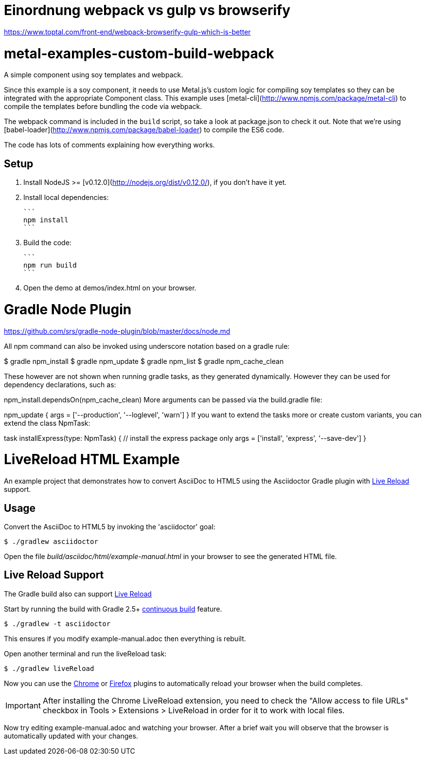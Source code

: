 

= Einordnung webpack vs gulp vs browserify

https://www.toptal.com/front-end/webpack-browserify-gulp-which-is-better



= metal-examples-custom-build-webpack
A simple component using soy templates and webpack.

Since this example is a soy component, it needs to use Metal.js's custom logic for compiling soy templates so they can be integrated with the appropriate Component class. This example uses [metal-cli](http://www.npmjs.com/package/metal-cli) to compile the templates before bundling the code via webpack.

The webpack command is included in the `build` script, so take a look at package.json to check it out. Note that we're using [babel-loader](http://www.npmjs.com/package/babel-loader) to compile the ES6 code.

The code has lots of comments explaining how everything works.

## Setup

1. Install NodeJS >= [v0.12.0](http://nodejs.org/dist/v0.12.0/), if you don't have it yet.

2. Install local dependencies:

  ```
  npm install
  ```

3. Build the code:

  ```
  npm run build
  ```

4. Open the demo at demos/index.html on your browser.


= Gradle Node Plugin

https://github.com/srs/gradle-node-plugin/blob/master/docs/node.md



All npm command can also be invoked using underscore notation based on a gradle rule:

$ gradle npm_install
$ gradle npm_update
$ gradle npm_list
$ gradle npm_cache_clean

These however are not shown when running gradle tasks, as they generated dynamically. However they can be used for dependency declarations, such as:

npm_install.dependsOn(npm_cache_clean)
More arguments can be passed via the build.gradle file:

npm_update {
  args = ['--production', '--loglevel', 'warn']
}
If you want to extend the tasks more or create custom variants, you can extend the class NpmTask:

task installExpress(type: NpmTask) {
  // install the express package only
  args = ['install', 'express', '--save-dev']
}















= LiveReload HTML Example

An example project that demonstrates how to convert AsciiDoc to HTML5 using the Asciidoctor Gradle plugin with http://asciidoctor.org/docs/editing-asciidoc-with-live-preview/#livereload[Live Reload] support.

== Usage

Convert the AsciiDoc to HTML5 by invoking the 'asciidoctor' goal:

 $ ./gradlew asciidoctor

Open the file _build/asciidoc/html/example-manual.html_  in your browser to see the generated HTML file.

== Live Reload Support

The Gradle build also can support http://asciidoctor.org/docs/editing-asciidoc-with-live-preview/#livereload[Live Reload]

Start by running the build with Gradle 2.5+ https://docs.gradle.org/2.5/userguide/continuous_build.html[continuous build] feature.

 $ ./gradlew -t asciidoctor

This ensures if you modify example-manual.adoc then everything is rebuilt.

Open another terminal and run the liveReload task:

 $ ./gradlew liveReload

Now you can use the https://chrome.google.com/webstore/detail/livereload/jnihajbhpnppcggbcgedagnkighmdlei?hl=en[Chrome] or http://feedback.livereload.com/knowledgebase/articles/86242-how-do-i-install-and-use-the-browser-extensions-[Firefox] plugins to automatically reload your browser when the build completes.

IMPORTANT: After installing the Chrome LiveReload extension, you need to check the "Allow access to file URLs" checkbox in Tools > Extensions > LiveReload in order for it to work with local files.

Now try editing example-manual.adoc and watching your browser.
After a brief wait you will observe that the browser is automatically updated with your changes.